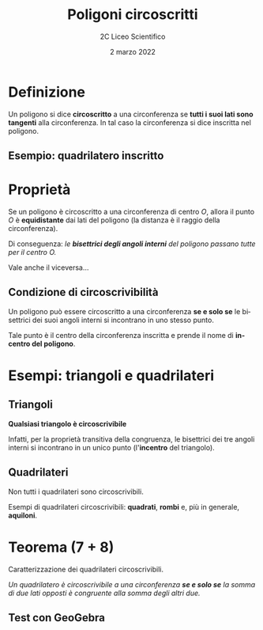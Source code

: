 #+TITLE: Poligoni circoscritti
#+AUTHOR: 2C Liceo Scientifico
#+DATE: 2 marzo 2022
#+LANGUAGE: it
#+OPTIONS: toc:nil num:nil reveal_slide_number:nil

#+REVEAL_ROOT: https://cdn.jsdelivr.net/npm/reveal.js@4.3.0
#+REVEAL_THEME: ../css/metropolis.css
#+REVEAL_TRANS: slide

* Definizione
Un poligono si dice *circoscritto* a una circonferenza se *tutti i suoi lati sono tangenti* alla circonferenza. In tal caso la circonferenza si dice inscritta nel poligono.
** Esempio: quadrilatero inscritto
#+reveal_html: <iframe scrolling="no" data-src="https://www.geogebra.org/material/iframe/id/jhhbtgxs/width/900/height/500/border/ffffff/sfsb/false/smb/false/stb/false/stbh/false/ai/false/asb/false/sri/false/rc/false/ld/false/sdz/false/ctl/false" width="900px" height="500px" style="border: 0px; border-radius: 0.2em;" data-preload></iframe>
* Proprietà
Se un poligono è circoscritto a una circonferenza di centro $O$, allora il punto $O$ è *equidistante* dai lati del poligono (la distanza è il raggio della circonferenza).


Di conseguenza: /le *bisettrici degli angoli interni* del poligono passano tutte per il centro $O$./

#+attr_reveal: :frag t
Vale anche il viceversa...
** Condizione di circoscrivibilità
Un poligono può essere circoscritto a una circonferenza *se e solo se* le bisettrici dei suoi angoli interni si incontrano in uno stesso punto.

#+attr_reveal: :frag (appear)
Tale punto è il centro della circonferenza inscritta e prende il nome di *incentro del poligono*.
* Esempi: triangoli e quadrilateri
#+reveal_html: <iframe scrolling="no" data-src="https://www.geogebra.org/material/iframe/id/d5qegu65/width/900/height/500/border/ffffff/sfsb/false/smb/false/stb/false/stbh/false/ai/false/asb/false/sri/false/rc/false/ld/false/sdz/false/ctl/false" width="900px" height="500px" style="border: 0px; border-radius: 0.2em;" data-preload></iframe>
** Triangoli
**Qualsiasi triangolo è circoscrivibile**

Infatti, per la proprietà transitiva della congruenza, le bisettrici dei tre angoli interni si incontrano in un unico punto (l'*incentro* del triangolo).
** Quadrilateri
Non tutti i quadrilateri sono circoscrivibili.

#+attr_reveal: :frag t
Esempi di quadrilateri circoscrivibili: **quadrati**, **rombi** e, più in generale, **aquiloni**.
* Teorema (7 + 8)
Caratterizzazione dei quadrilateri circoscrivibili.

#+attr_reveal: :frag t
/Un quadrilatero è circoscrivibile a una circonferenza **se e solo se** la somma di due lati opposti è congruente alla somma degli altri due./
** Test con GeoGebra
#+reveal_html: <iframe scrolling="no" data-src="https://www.geogebra.org/material/iframe/id/pg7jfwwe/width/900/height/500/border/ffffff/sfsb/false/smb/false/stb/false/stbh/false/ai/false/asb/false/sri/false/rc/false/ld/false/sdz/false/ctl/false" width="900px" height="500px" style="border: 0px; border-radius: 0.2em;" data-preload></iframe>
